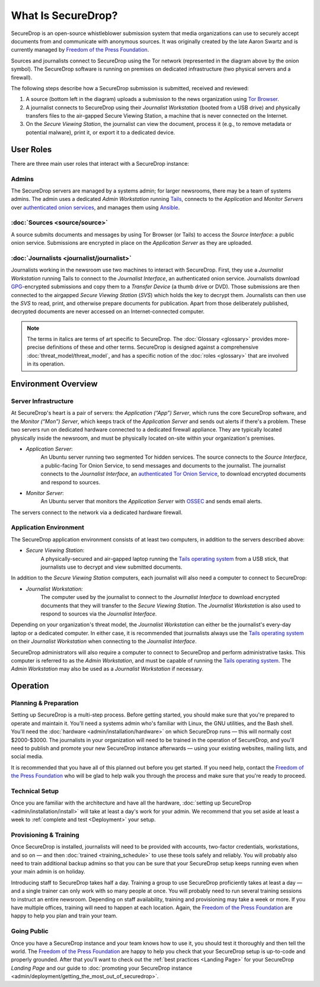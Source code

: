 What Is SecureDrop?
===================

SecureDrop is an open-source whistleblower submission system that media
organizations can use to securely accept documents from and communicate with
anonymous sources. It was originally created by the late Aaron Swartz and is
currently managed by `Freedom of the Press Foundation
<https://freedom.press>`__.

|SecureDrop architecture highlevel overview diagram|

Sources and journalists connect to SecureDrop using the Tor network
(represented in the diagram above by the onion symbol). The SecureDrop software
is running on premises on dedicated infrastructure (two physical servers and
a firewall).

The following steps describe how a SecureDrop submission is submitted,
received and reviewed:

1. A source (bottom left in the diagram) uploads a submission to the news
   organization using `Tor Browser <https://www.torproject.org/>`__.

2. A journalist connects to SecureDrop using their *Journalist
   Workstation* (booted from a USB drive) and physically transfers files to
   the air-gapped Secure Viewing Station, a machine that is never connected
   on the Internet.

3. On the *Secure Viewing Station*, the journalist can view the document,
   process it (e.g., to remove metadata or potential malware), print it, or
   export it to a dedicated device.

.. seealso:: Check out
          :doc:`What makes SecureDrop Unique <what_makes_securedrop_unique>`
          to read more about SecureDrop's approach to keeping sources safe.

User Roles
--------------

There are three main user roles that interact with a SecureDrop instance:

Admins
~~~~~~

The SecureDrop servers are managed by a systems admin; for larger
newsrooms, there may be a team of systems admins. The admin
uses a dedicated *Admin Workstation* running `Tails <https://tails.boum.org>`__,
connects to the *Application* and *Monitor Servers* over  `authenticated onion services
<https://tb-manual.torproject.org/onion-services/>`__, and manages them
using `Ansible <https://www.ansible.com/>`__.

:doc:`Sources <source/source>`
~~~~~~~~~~~~~~~~~~~~~~~~~~~~~~

A source submits documents and messages by using Tor Browser (or Tails) to access
the *Source Interface*: a public onion service. Submissions are encrypted
in place on the *Application Server* as they are uploaded.

:doc:`Journalists <journalist/journalist>`
~~~~~~~~~~~~~~~~~~~~~~~~~~~~~~~~~~~~~~~~~~

Journalists working in the newsroom use two machines to interact with
SecureDrop. First, they use a *Journalist Workstation* running Tails to connect
to the *Journalist Interface*, an authenticated onion service. Journalists
download `GPG <https://www.gnupg.org/>`__-encrypted submissions and copy them
to a *Transfer Device* (a thumb drive or DVD). Those submissions are then
connected to the airgapped *Secure Viewing Station* (*SVS*) which holds the key
to decrypt them. Journalists can then use the *SVS* to read, print, and
otherwise prepare documents for publication. Apart from those deliberately
published, decrypted documents are never accessed on an Internet-connected
computer.

.. note:: The terms in italics are terms of art specific to SecureDrop. The
	  :doc:`Glossary <glossary>` provides more-precise
          definitions of these and other terms. SecureDrop is designed against
          a comprehensive :doc:`threat_model/threat_model`, and has a specific
          notion of the :doc:`roles <glossary>` that are involved in its
          operation.


Environment Overview
--------------------

Server Infrastructure
~~~~~~~~~~~~~~~~~~~~~

At SecureDrop's heart is a pair of servers: the *Application (“App”) Server*,
which runs the core SecureDrop software, and the *Monitor (“Mon”) Server*,
which keeps track of the *Application Server* and sends out alerts if there's a
problem. These two servers run on dedicated hardware connected to a dedicated
firewall appliance. They are typically located physically inside the newsroom,
and must be physically located on-site within your organization's premises.

- *Application Server*:
   An Ubuntu server running two segmented Tor hidden
   services. The source connects to the *Source Interface*, a public-facing Tor
   Onion Service, to send messages and documents to the journalist. The
   journalist connects to the *Journalist Interface*, an `authenticated Tor
   Onion Service
   <https://community.torproject.org/onion-services/advanced/client-auth/>`__, to
   download encrypted documents and respond to sources.
- *Monitor Server*:
   An Ubuntu server that monitors the *Application Server*
   with `OSSEC <https://www.ossec.net/>`__ and sends email alerts.

The servers connect to the network via a dedicated hardware firewall.

Application Environment
~~~~~~~~~~~~~~~~~~~~~~~

The SecureDrop application environment consists of at least two computers,
in addition to the servers described above:

- *Secure Viewing Station*:
   A physically-secured and air-gapped laptop running
   the `Tails operating system`_ from a USB stick, that journalists use to
   decrypt and view submitted documents.

In addition to the *Secure Viewing Station* computers, each journalist will
also need a computer to connect to SecureDrop:

- *Journalist Workstation:*
   The computer used by the journalist to connect to
   the *Journalist Interface* to download encrypted documents that they will
   transfer to the *Secure Viewing Station*. The *Journalist Workstation*
   is also used to respond to sources via the *Journalist Interface*.

Depending on your organization's threat model, the *Journalist Workstation*
can either be the journalist's every-day laptop or a dedicated computer. In
either case, it is recommended that journalists always use the
`Tails operating system`_ on their *Journalist Workstation* when connecting
to the *Journalist Interface*.

SecureDrop administrators will also require a computer to connect to SecureDrop
and perform administrative tasks. This computer is referred to as the
*Admin Workstation*, and must be capable of running the
`Tails operating system`_. The *Admin Workstation* may also be used
as a *Journalist Workstation* if necessary.

.. _`Tails operating system`: https://tails.boum.org

Operation
---------

Planning & Preparation
~~~~~~~~~~~~~~~~~~~~~~

Setting up SecureDrop is a multi-step process. Before getting started, you
should make sure that you're prepared to operate and maintain it. You'll need
a systems admin who's familiar with Linux, the GNU utilities, and the
Bash shell. You'll need the :doc:`hardware <admin/installation/hardware>` 
on which SecureDrop runs — this will normally cost $2000-$3000. The journalists
in your organization will need to be trained in the operation of SecureDrop,
and you'll need to publish and promote your new SecureDrop instance afterwards —
using your existing websites, mailing lists, and social media.

It is recommended that you have all of this planned out before you get started.
If you need help, contact the `Freedom of the Press Foundation
<https://securedrop.org/help>`__ who will be glad to help walk you through
the process and make sure that you're ready to proceed.

Technical Setup
~~~~~~~~~~~~~~~

Once you are familiar with the architecture and have all the hardware,
:doc:`setting up SecureDrop <admin/installation/install>` will take at
least a day's work for your admin. We recommend that you set aside at least
a week to :ref:`complete and test <Deployment>` your setup.

Provisioning & Training
~~~~~~~~~~~~~~~~~~~~~~~

Once SecureDrop is installed, journalists will need to be provided with
accounts, two-factor credentials, workstations, and so on — and then
:doc:`trained <training_schedule>` to use these tools safely and reliably. You
will probably also need to train additional backup admins so that you
can be sure that your SecureDrop setup keeps running even when your main
admin is on holiday.

Introducing staff to SecureDrop takes half a day. Training a group to use
SecureDrop proficiently takes at least a day — and a single trainer can only
work with so many people at once. You will probably need to run several
training sessions to instruct an entire newsroom. Depending on staff
availability, training and provisioning may take a week or more. If you have
multiple offices, training will need to happen at each location. Again, the
`Freedom of the Press Foundation <https://securedrop.org/help>`__ are happy to
help you plan and train your team.

Going Public
~~~~~~~~~~~~

Once you have a SecureDrop instance and your team knows how to use it, you
should test it thoroughly and then tell the world. The `Freedom of the Press
Foundation <https://securedrop.org/help>`__ are happy to help you check that
your SecureDrop setup is up-to-code and properly grounded. After that you'll want
to check out the :ref:`best practices <Landing Page>` for your
SecureDrop *Landing Page* and our guide to
:doc:`promoting your SecureDrop instance <admin/deployment/getting_the_most_out_of_securedrop>`.

.. |SecureDrop architecture highlevel overview diagram| image:: ./diagrams/securedrop_overview_highlevel.png
  :width: 100%

